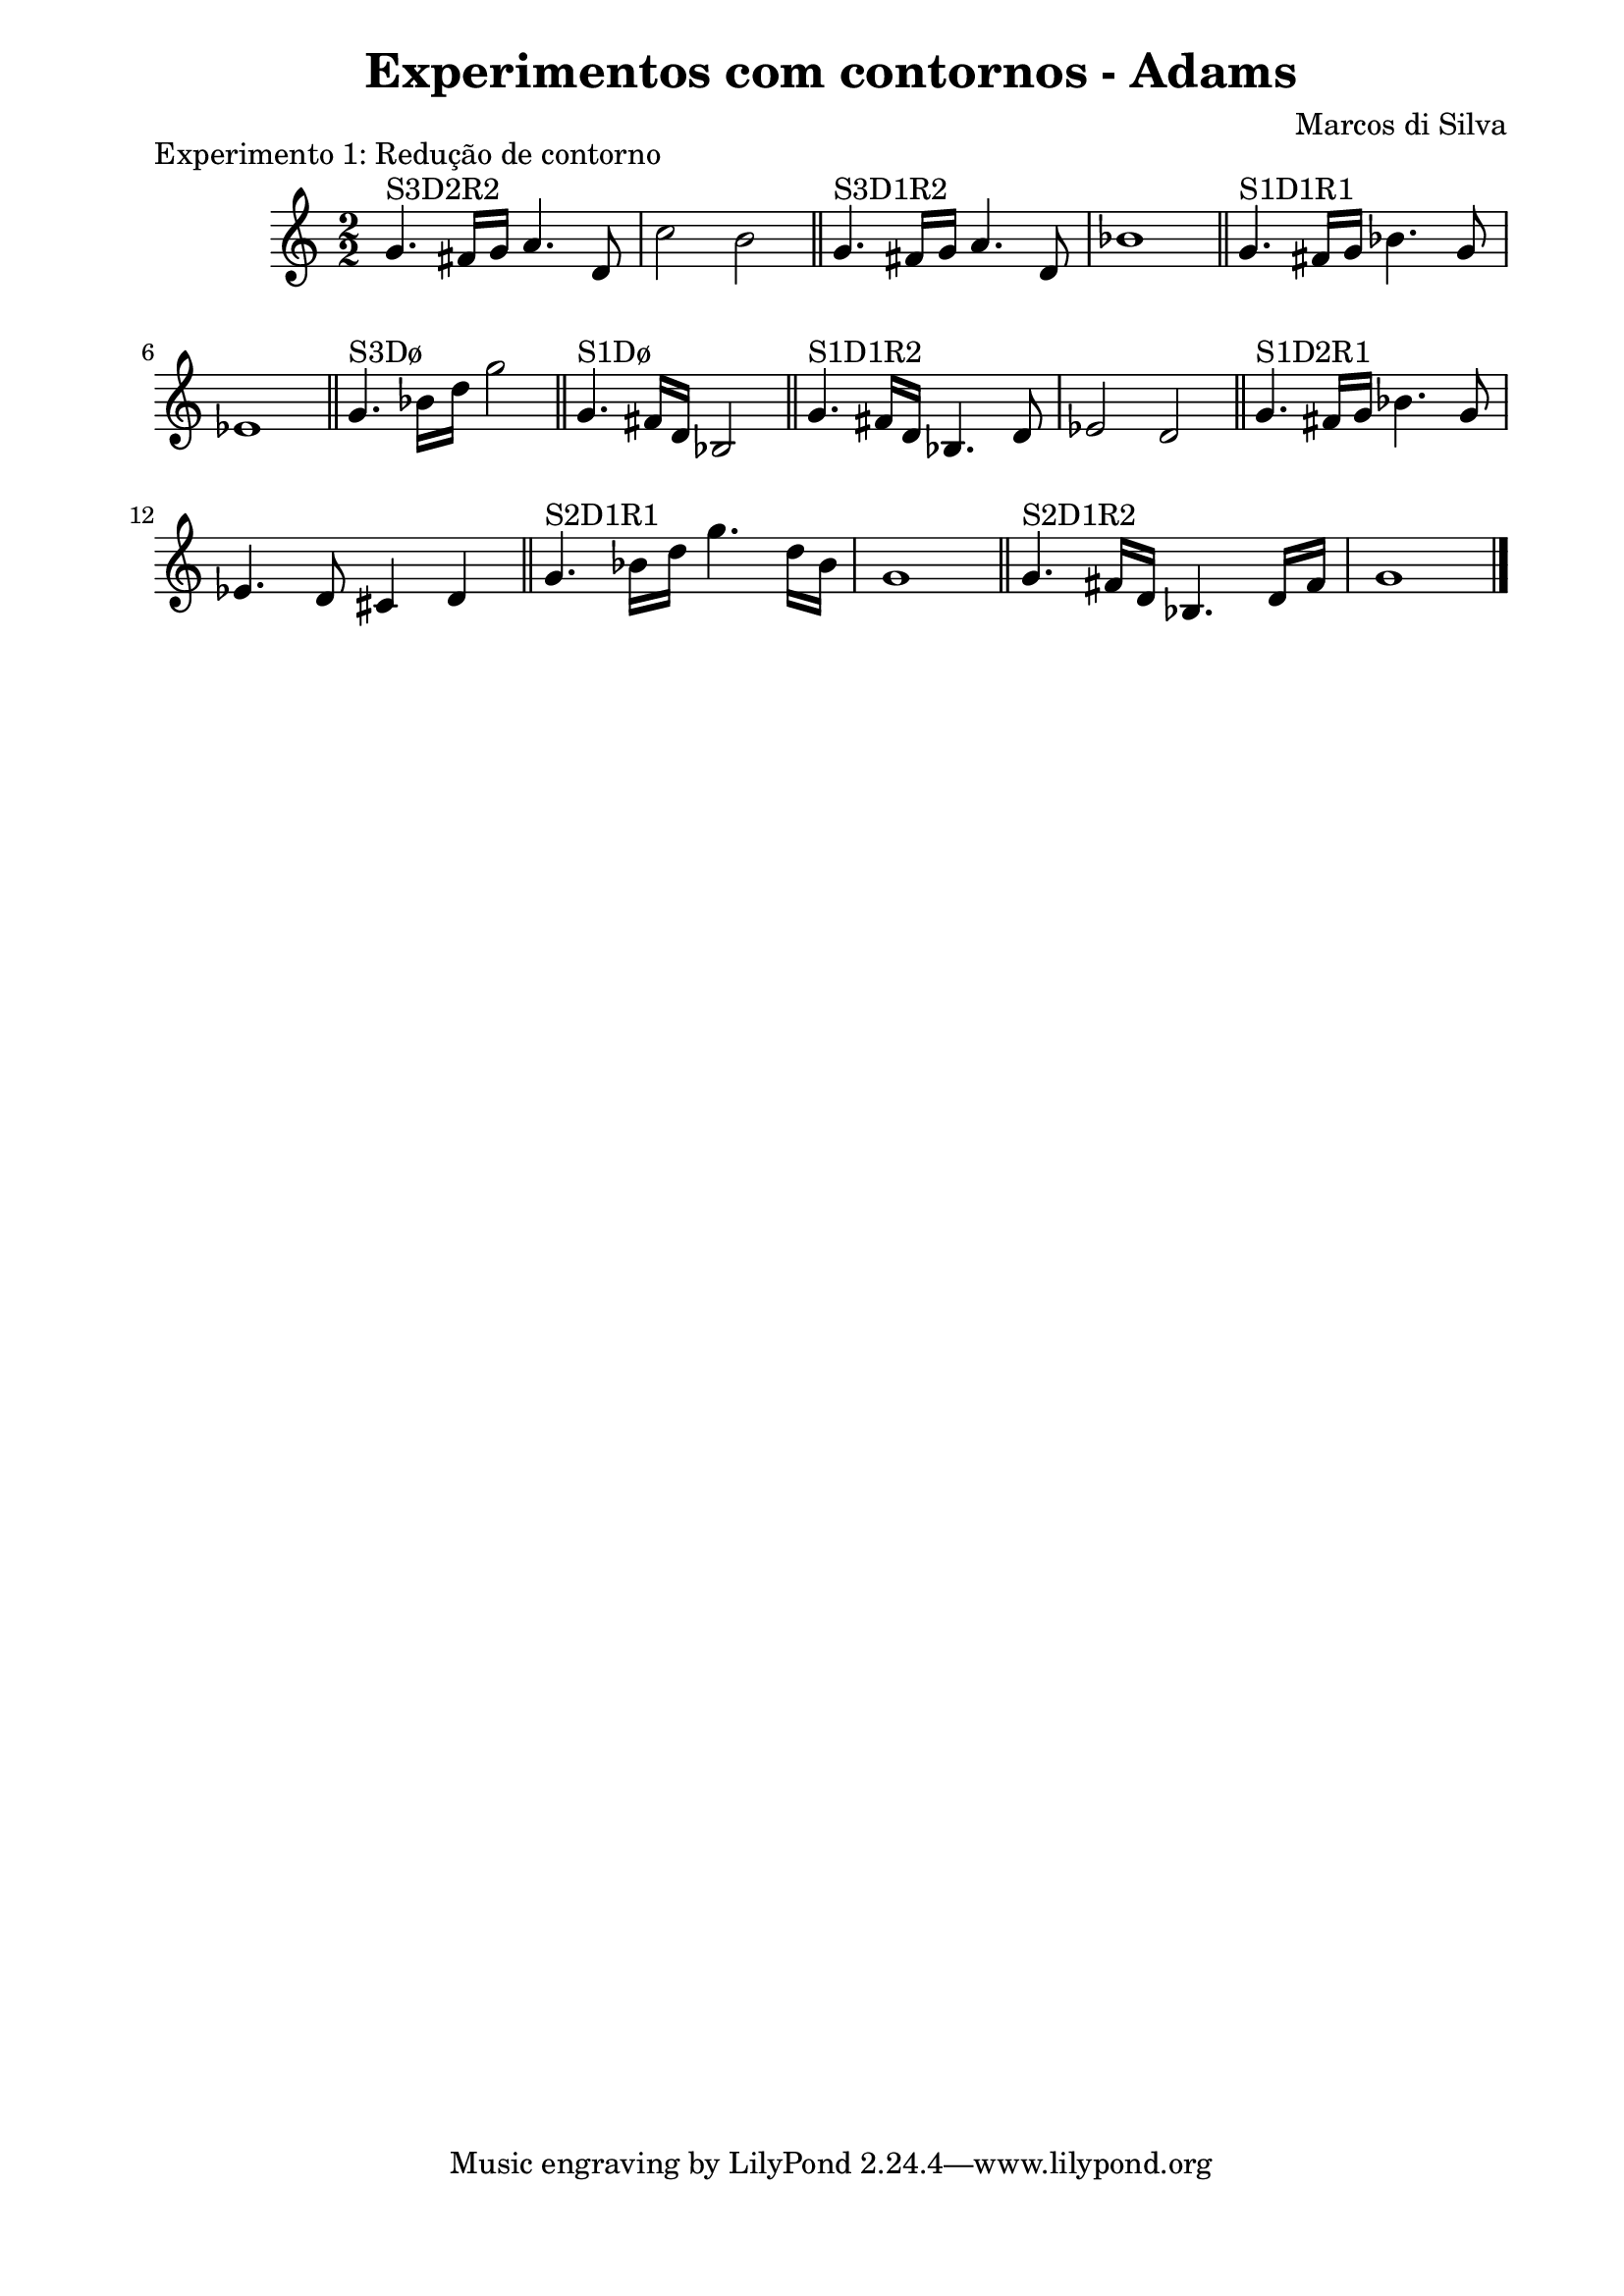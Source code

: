 \version "2.10.33"

\book {
  \header{
    title = "Experimentos com contornos - Adams"
    composer = "Marcos di Silva"
    date = "2008"
  }
  \score {
    \new Staff {
      \relative c'' {
        \time 2/2
        g4.^"S3D2R2" fis16 g a4. d,8
        c'2 b
        \bar "||"
        g4.^"S3D1R2" fis16 g a4. d,8
        bes'1
        \bar "||"
        g4.^"S1D1R1" fis16 g bes4. g8
        ees1
        \bar "||"
        g4.^"S3Dø" bes16 d g2
        \bar "||"
        g,4.^"S1Dø" fis16 d bes2
        \bar "||"
        g'4.^"S1D1R2" fis16 d bes4. d8
        ees2 d
        \bar "||"
        g4.^"S1D2R1" fis16 g bes4. g8
        ees4. d8 cis4 d
        \bar "||"
        g4.^"S2D1R1" bes16 d g4. d16 bes
        g1
        \bar "||"
        g4.^"S2D1R2" fis16 d bes4. d16 fis
        g1
        \bar "|."
      }
    }
    \midi { }
    \layout {
      \context { \Score
                 \override MetronomeMark #'extra-offset = #'(-9 . 0)
                 \override MetronomeMark #'padding = #'3
               }
      \context { \Staff
                 \override TimeSignature #'style = #'numbered
               }
      \context { \Voice
                 \override Glissando #'thickness = #3
                 \override Glissando #'gap = #0.1
               }
      \context {
        \Staff \consists "Horizontal_bracket_engraver"
      }
    }
    \header {
      piece = "Experimento 1: Redução de contorno"
    }
  }
  \paper {
    #(set-paper-size "a4")
    line-width = 17.5\cm
    bottom-margin = 1.5\cm
    left-margin = 2\cm
    print-page-number = ##t
    ragged-last-bottom = ##t
  }
}
